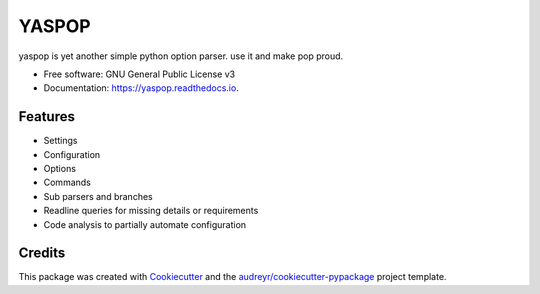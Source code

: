 ======
YASPOP
======


.. image:: https://img.shields.io/pypi/v/yaspop.svg
        :target: https://pypi.python.org/pypi/yaspop

.. image:: https://img.shields.io/travis/ismaelharunid/yaspop.svg
        :target: https://travis-ci.com/ismaelharunid/yaspop

.. image:: https://readthedocs.org/projects/yaspop/badge/?version=latest
        :target: https://yaspop.readthedocs.io/en/latest/?badge=latest
        :alt: Documentation Status


.. image:: https://pyup.io/repos/github/ismaelharunid/yaspop/shield.svg
     :target: https://pyup.io/repos/github/ismaelharunid/yaspop/
     :alt: Updates



yaspop is yet another simple python option parser. use it and make pop proud.


* Free software: GNU General Public License v3
* Documentation: https://yaspop.readthedocs.io.


Features
--------

* Settings
* Configuration
* Options
* Commands
* Sub parsers and branches
* Readline queries for missing details or requirements
* Code analysis to partially automate configuration

Credits
-------

This package was created with Cookiecutter_ and the `audreyr/cookiecutter-pypackage`_ project template.

.. _Cookiecutter: https://github.com/audreyr/cookiecutter
.. _`audreyr/cookiecutter-pypackage`: https://github.com/audreyr/cookiecutter-pypackage
